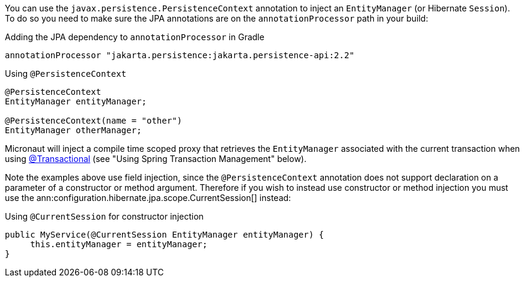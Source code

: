 You can use the `javax.persistence.PersistenceContext` annotation to inject an `EntityManager` (or Hibernate `Session`). To do so you need to make sure the JPA annotations are on the `annotationProcessor` path in your build:

[source,groovy]
.Adding the JPA dependency to `annotationProcessor` in Gradle
----
annotationProcessor "jakarta.persistence:jakarta.persistence-api:2.2"
----

[source,java]
.Using `@PersistenceContext`
----
@PersistenceContext
EntityManager entityManager;

@PersistenceContext(name = "other")
EntityManager otherManager;
----

Micronaut will inject a compile time scoped proxy that retrieves the `EntityManager` associated with the current transaction when using https://docs.spring.io/spring-framework/docs/current/javadoc-api/org/springframework/transaction/annotation/Transactional.html[@Transactional] (see "Using Spring Transaction Management" below).

Note the examples above use field injection, since the `@PersistenceContext` annotation does not support declaration on a parameter of a constructor or method argument. Therefore if you wish to instead use constructor or method injection you must use the ann:configuration.hibernate.jpa.scope.CurrentSession[] instead:

[source,java]
.Using `@CurrentSession` for constructor injection
----
public MyService(@CurrentSession EntityManager entityManager) {
     this.entityManager = entityManager;
}
----
